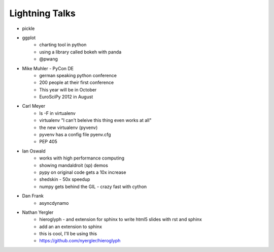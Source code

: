 Lightning Talks
===============

* pickle
* ggplot
    * charting tool in python
    * using a library called bokeh with panda
    * @pwang
* Mike Muhler - PyCon DE
    * german speaking python conference
    * 200 people at their first conference
    * This year will be in October
    * EuroSciPy 2012 in August
* Carl Meyer
    * ls -F in virtualenv
    * virtualenv "I can't beleive this thing even works at all"
    * the new virtualenv  (pyvenv)
    * pyvenv has a config file pyenv.cfg
    * PEP 405
* Ian Oswald
    * works with high performance computing
    * showing mandaldroit (sp) demos
    * pypy on original code gets a 10x increase
    * shedskin - 50x speedup
    * numpy gets behind the GIL - crazy fast with cython 
* Dan Frank
    * asyncdynamo
* Nathan Yergler
    * hieroglyph - and extension for sphinx to write html5 slides with rst and sphinx
    * add an an extension to sphinx
    * this is cool, I'll be using this
    * https://github.com/nyergler/hieroglyph